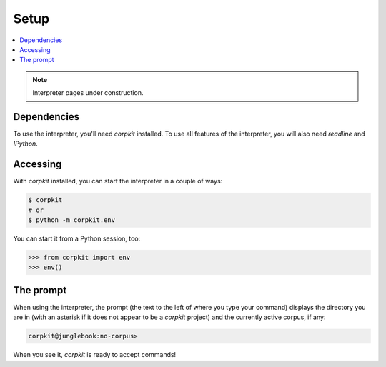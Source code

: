 Setup
==============================

.. contents::
   :local:

.. note::

   Interpreter pages under construction.

Dependencies
-------------

To use the interpreter, you'll need *corpkit* installed. To use all features of the interpreter, you will also need *readline* and *IPython*.

Accessing
--------------------

With *corpkit* installed, you can start the interpreter in a couple of ways:

.. code-block:: bash

   $ corpkit
   # or
   $ python -m corpkit.env

You can start it from a Python session, too:

.. code-block:: python

   >>> from corpkit import env
   >>> env()

The prompt
------------

When using the interpreter, the prompt (the text to the left of where you type your command) displays the directory you are in (with an asterisk if it does not appear to be a *corpkit* project) and the currently active corpus, if any:

.. code-block:: none

   corpkit@junglebook:no-corpus> 

When you see it, *corpkit* is ready to accept commands!

